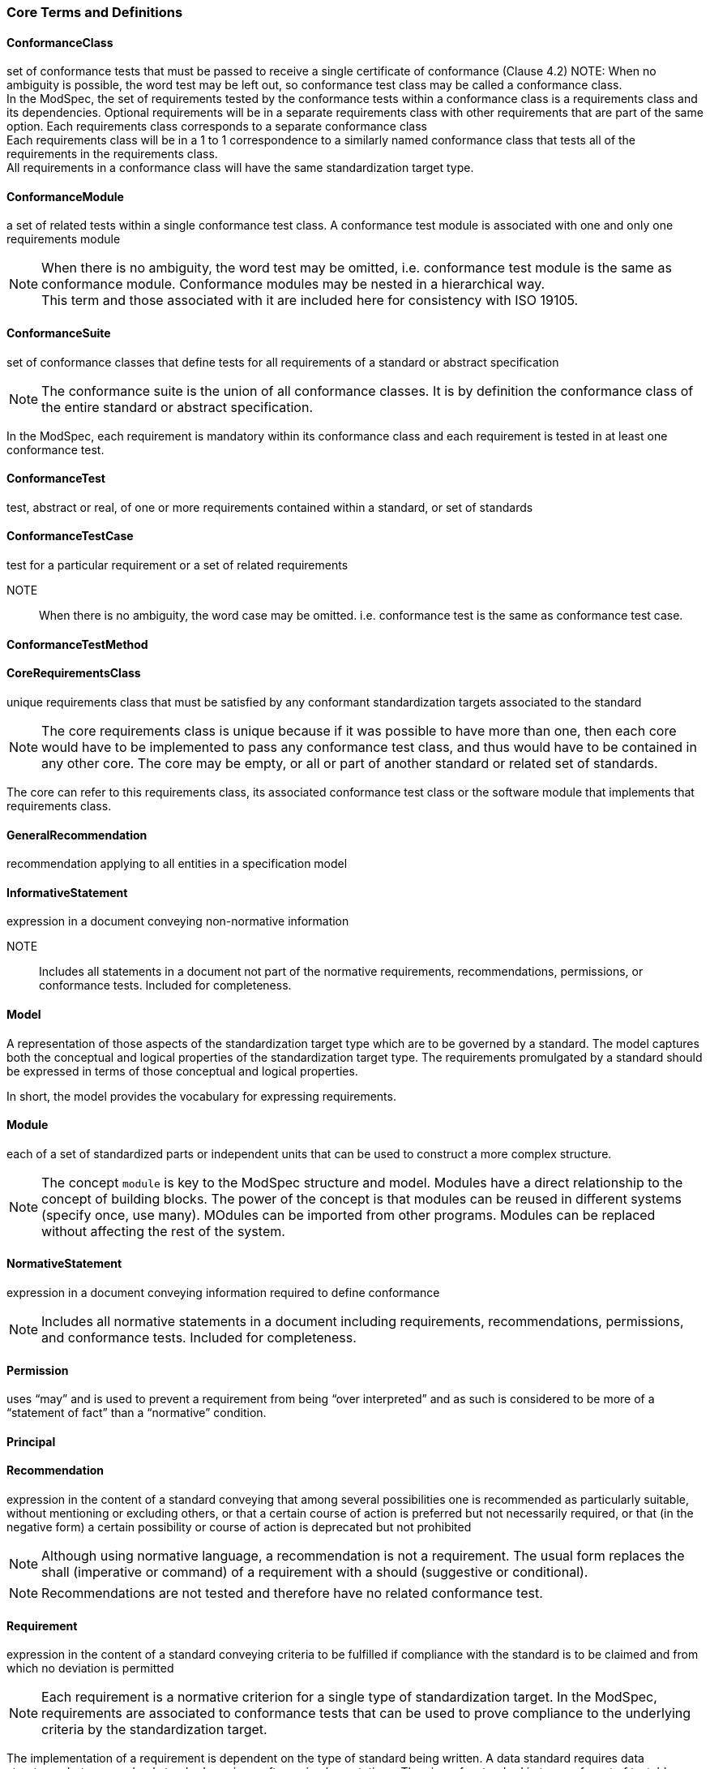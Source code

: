 === Core Terms and Definitions

[[ConformanceClass-definition]]

==== ConformanceClass

set of conformance tests that must be passed to receive a single certificate of conformance (Clause 4.2)
NOTE:  When no ambiguity is possible, the word test may be left out, so conformance test class may be called a conformance class. +
In the ModSpec, the set of requirements tested by the conformance tests within a conformance class is a requirements class and its dependencies. Optional requirements will be in a separate requirements class with other requirements that are part of the same option. Each requirements class corresponds to a separate conformance class +
Each requirements class will be in a 1 to 1 correspondence to a similarly named conformance class that tests all of the requirements in the requirements class. +
All requirements in a conformance class will have the same standardization target type.  

[[ConformanceModule-definition]]

==== ConformanceModule

a set of related tests within a single conformance test class. A conformance test module is associated with one and only one requirements module 
[ISO 19105] 

NOTE:  When there is no ambiguity, the word test may be omitted, i.e. conformance test module is the same as conformance module. Conformance modules may be nested in a hierarchical way. +
This term and those associated with it are included here for consistency with ISO 19105.  

[[ConformanceSuite-definition]]

==== ConformanceSuite

set of conformance classes that define tests for all requirements of a standard or abstract specification

NOTE:  The conformance suite is the union of all conformance classes. It is by definition the conformance class of the entire standard or abstract specification. 

In the ModSpec, each requirement is mandatory within its conformance class and each requirement is tested in at least one conformance test.  

[[ConformanceTest-definition]]

==== ConformanceTest

test, abstract or real, of one or more requirements contained within a standard, or set of standards  

[[ConformanceTestCase-definition]]

==== ConformanceTestCase

test for a particular requirement or a set of related requirements 

NOTE::  When there is no ambiguity, the word case may be omitted. i.e. conformance test is the same as conformance test case.  

[[ConformanceTestMethod-definition]]

==== ConformanceTestMethod

 

[[CoreRequirementsClass-definition]]

==== CoreRequirementsClass

unique requirements class that must be satisfied by any conformant standardization targets associated to the standard

NOTE:  The core requirements class is unique because if it was possible to have more than one, then each core would have to be implemented to pass any conformance test class, and thus would have to be contained in any other core. The core may be empty, or all or part of another standard or related set of standards. 

The core can refer to this requirements class, its associated conformance test class or the software module that implements that requirements class.  

[[GeneralRecommendation-definition]]

==== GeneralRecommendation

recommendation applying to all entities in a specification model  

[[InformativeStatement-definition]]

==== InformativeStatement

expression in a document conveying non-normative information

NOTE::  Includes all statements in a document not part of the normative requirements, recommendations, permissions, or conformance tests. Included for completeness. 

[[Model-definition]]

==== Model

A representation of those aspects of the standardization target type which are to be governed by a standard. The model captures both the conceptual and logical properties of the standardization target type. The requirements promulgated by a standard should be expressed in terms of those conceptual and logical properties.

In short, the model provides the vocabulary for expressing requirements. 

[[Module-definition]]

==== Module

each of a set of standardized parts or independent units that can be used to construct a more complex structure.

NOTE:  The concept `module` is key to the ModSpec structure and model. Modules have a direct relationship to the concept of building blocks. The power of the concept is that modules can be reused in different systems (specify once, use many). MOdules can be imported from other programs. Modules can be replaced without affecting the rest of the system. 

[[NormativeStatement-definition]]

==== NormativeStatement

expression in a document conveying information required to define conformance

NOTE:  Includes all normative statements in a document including requirements, recommendations, permissions, and conformance tests. Included for completeness. 

[[Permission-definition]]

==== Permission

uses “may” and is used to prevent a requirement from being “over interpreted” and as such is considered to be more of a “statement of fact” than a “normative” condition. 

[[Principal-definition]]

==== Principal

 

[[Recommendation-definition]]

==== Recommendation

expression in the content of a standard conveying that among several possibilities one is recommended as particularly suitable, without mentioning or excluding others, or that a certain course of action is preferred but not necessarily required, or that (in the negative form) a certain possibility or course of action is deprecated but not prohibited 

NOTE:  Although using normative language, a recommendation is not a requirement. The usual form replaces the shall (imperative or command) of a requirement with a should (suggestive or conditional). 

NOTE:  Recommendations are not tested and therefore have no related conformance test.

[ISO Directives Part 2] 

[[Requirement-definition]]

==== Requirement

expression in the content of a standard conveying criteria to be fulfilled if compliance with the standard is to be claimed and from which no deviation is permitted
[ISO Directives Part 2] 

NOTE:  Each requirement is a normative criterion for a single type of standardization target. In the ModSpec, requirements are associated to conformance tests that can be used to prove compliance to the underlying criteria by the standardization target. 

The implementation of a requirement is dependent on the type of standard being written. A data standard requires data structures, but a procedural standard requires software implementations. The view of a standard in terms of a set of testable requirements allows us to use set descriptions of both the standard and its implementations.

The specification of a requirement is usually expressed in terms of a model of the standardization target type, such as a UML model, or an XML or SQL schema. Anything without a defined test is a-priori not testable and thus would be better expressed as a recommendation. 

Requirements use normative language and in particular are commands and use the imperative "shall" or similar imperative constructs. Statements in standards which are not requirements and need to be either conditional or future tense normally use "will" and should not be confused with requirements that use "shall" imperatively  

[[RequirementsClass-definition]]

==== RequirementsClass

aggregate of all requirements (Clause 4.21) for a single standardization target that must all be satisfied to pass a conformance test Class

NOTE:  There is some confusion possible here, since the testing of indirect dependencies seems to violate this definition. But the existence of an indirect dependency implies that the test is actually a test of the existence of the relationship from the original target to something that has a property (satisfies a condition or requirement from another requirements class).  

[[RequirementsModule-definition]]

==== RequirementsModule

a set of related requirements (Clause 4.22), recommendations (Clause 4.20) and permissions (Clause 4.18) within a single requirements class (Clause 4.26)

NOTE::  This term is included to be consistent with the use of modules in ISO 19105.  

[[Specification-definition]]

==== Specification

document containing recommendations, requirements, permissions, and conformance tests

NOTE:  This definition is included for completeness. 

NOTE:  In the OGC, there are Abstract Specifications and Implementation Standards. Abstract Specifications may of may not be testable. Further, Abstract Specifications may not be directly implementable. Implementation Standards are always testable and contain a conformance test suite. 

[[Standard-definition]]

==== Standard

a specification that has been approved by a legitimate Standards Body 

NOTE::  This definition is included for completeness. Standard and specification can apply to the same document. While specification is always valid, standard only applies after the adoption of the document by a legitimate standards organization.   

[[StandardizationTarget-definition]]

==== StandardizationTarget

entity to which some requirements of a standard apply 
NOTE::   The standardization target is the entity which may receive a certificate of conformance for a requirements class.  

[[StandardizationTargetType-definition]]

==== StandardizationTargetType

type of entity or set of entities to which the requirement (Clause 4.21) of a standard (Clause 4.25) apply

NOTE:  For example, the standardization target type for The OGC API – Features Standard are Web APIs. The standardization target type for the CDB Standard is “datastore”. It is important to understand that a standard’s root standardization target type can have sub-types, and that there can be a hierarchy of target types. For example, a Web API can have sub types of client, server, security, and so forth. As such, each requirements class can have a standardization target type that is a sub-type of the root. 

[[Statement-definition]]

==== Statement

Original

expression in a document conveying information 
[ISO Directives Part 2] 

NOTE::  Includes all statements in a document not part of the normative requirements, recommendations or conformance tests. Included for completeness.  

[[TestType-definition]]

==== TestType

 

=== Concepts Terms and Definitions

[[CertificateOfConformance-definition]]

==== CertificateOfConformance

evidence of conformance to all or part of a standard, awarded for passing one or more of the conformance test classes specified in that standard 

NOTE:  Certificates‖ do not have to be instantiated documents; having proof of passing the conformance test class is sufficient. For example, the OGC currently keeps an online list of conformant applications at http://www.opengeospatial.org/resource/products. 
Each certificate of conformance is awarded to a standardization target.  

[[DirectDependency-definition]]

==== DirectDependency

Original

another requirements class (the dependency) whose requirements are defined to also be requirements of this requirements class

NOTE: A direct dependency (of a requirements class) of the current requirements class will have the same standardization target as the current requirements class. This is another ways of saying that the current requirements class extends, or uses all the aspects of the direct dependency (or a requirements class). Any tests associated to this dependency can be applied to this requirements class. 

When testing a direct dependency of a requirements class, the standardization target is directly subject to the test in the specified conformance test class of the direct dependency of a requirements class.  

[[Extension-definition]]

==== Extension

requirements class which has a direct dependency on another requirements class 

NOTE:: Here an extension of a requirements class is defined on requirements class so that their implementation may be software extensions in a manner analogous to the extension relation between the requirements classes.  

[[Home-definition]]

==== Home

official statement of a requirement or recommendation that is the precedent for any other version repeated or rephrased elsewhere 

NOTE:: Explanatory text associated to normative language often repeats or rephrases the requirement to aid in the discussion and understanding of the official version of the normative language. Since such restatements are often less formal than the original source and potentially subject to alternate interpretation, it is important to know the location of the home official version of the language.  

[[IndirectDependency-definition]]

==== IndirectDependency

requirements class with a different standardization target which is used, produced or associated to by the implementation of this requirements class 

NOTE: In this instance, as opposed to the direct dependency of a requirements class, the test against the consumable or product used or produced by the requirements class does not directly test the requirements class, but tests only its side effects. Hence, a particular type of feature service could be required to produce valid XML documents, but the test of validity for the XML document is not directly testing the service, but only indirectly testing the validity of its output. Direct dependencies test the same standardization target, but indirect dependencies test related but different standardization targets. +
For example, if a DRM-enabled service is required to have an association to a licensing service, then the requirements of a licensing service are indirect requirements for the DRM-enabled service. Such a requirement may be stated as the associated licensing service has a certificate of conformance of a particular kind.  

[[LeafPackage-definition]]

==== LeafPackage

Original

UML model package that does not contain any subpackages, but contains classifiers 
[UML]  

[[Profile-definition]]

==== Profile

specification or standard consisting of a set of references to one or more base standards and/or other profiles, and the identification of any chosen conformance test classes, conforming subsets, options and parameters of those base standards, or profiles necessary to accomplish a particular function. 

NOTE:  In the usage of the ModSpec, a profile will be a set of requirements classes or conformance classes (either preexisting or locally defined) of the base standards.

This means that a standardization target being conformant to a profile implies that the same target is conformant to the standards referenced in the profile.

[ISO/IEC TR 10000-1]    

=== Types Terms and Definitions

[[DateTime-definition]]

==== DateTime

 

[[RichText-definition]]

==== RichText

 

[[String-definition]]

==== String

     



